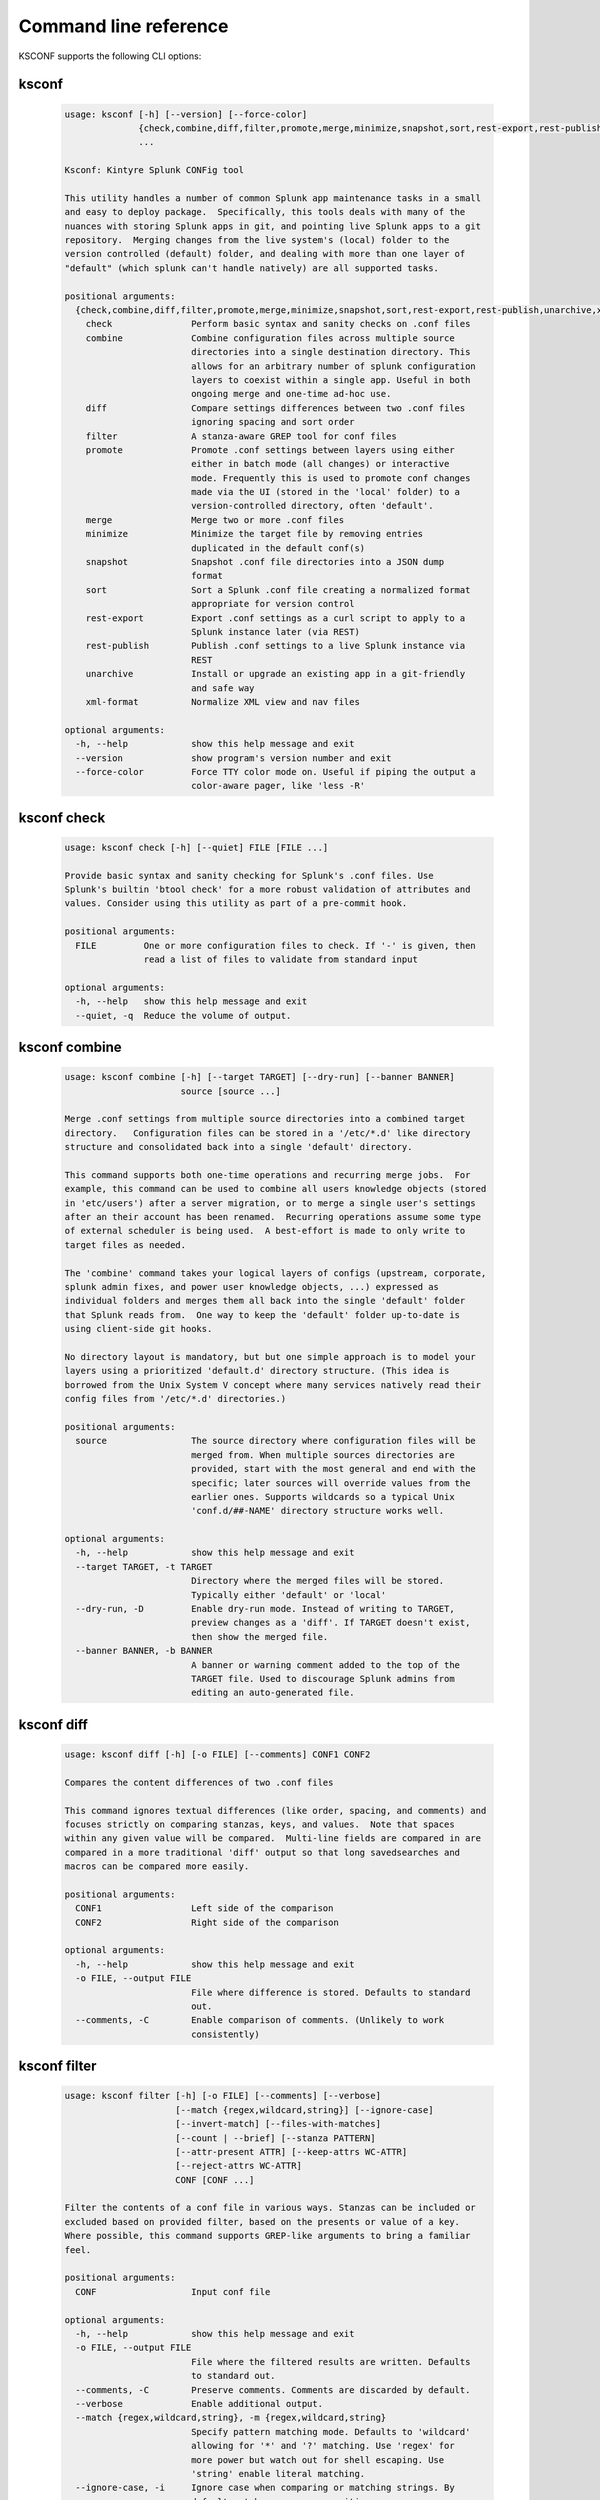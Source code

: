 Command line reference
######################


KSCONF supports the following CLI options:

.. _ksconf_cli:

ksconf
******

 .. code-block:: none

    usage: ksconf [-h] [--version] [--force-color]
                  {check,combine,diff,filter,promote,merge,minimize,snapshot,sort,rest-export,rest-publish,unarchive,xml-format}
                  ...
    
    Ksconf: Kintyre Splunk CONFig tool
    
    This utility handles a number of common Splunk app maintenance tasks in a small
    and easy to deploy package.  Specifically, this tools deals with many of the
    nuances with storing Splunk apps in git, and pointing live Splunk apps to a git
    repository.  Merging changes from the live system's (local) folder to the
    version controlled (default) folder, and dealing with more than one layer of
    "default" (which splunk can't handle natively) are all supported tasks.
    
    positional arguments:
      {check,combine,diff,filter,promote,merge,minimize,snapshot,sort,rest-export,rest-publish,unarchive,xml-format}
        check               Perform basic syntax and sanity checks on .conf files
        combine             Combine configuration files across multiple source
                            directories into a single destination directory. This
                            allows for an arbitrary number of splunk configuration
                            layers to coexist within a single app. Useful in both
                            ongoing merge and one-time ad-hoc use.
        diff                Compare settings differences between two .conf files
                            ignoring spacing and sort order
        filter              A stanza-aware GREP tool for conf files
        promote             Promote .conf settings between layers using either
                            either in batch mode (all changes) or interactive
                            mode. Frequently this is used to promote conf changes
                            made via the UI (stored in the 'local' folder) to a
                            version-controlled directory, often 'default'.
        merge               Merge two or more .conf files
        minimize            Minimize the target file by removing entries
                            duplicated in the default conf(s)
        snapshot            Snapshot .conf file directories into a JSON dump
                            format
        sort                Sort a Splunk .conf file creating a normalized format
                            appropriate for version control
        rest-export         Export .conf settings as a curl script to apply to a
                            Splunk instance later (via REST)
        rest-publish        Publish .conf settings to a live Splunk instance via
                            REST
        unarchive           Install or upgrade an existing app in a git-friendly
                            and safe way
        xml-format          Normalize XML view and nav files
    
    optional arguments:
      -h, --help            show this help message and exit
      --version             show program's version number and exit
      --force-color         Force TTY color mode on. Useful if piping the output a
                            color-aware pager, like 'less -R'



.. _ksconf_cli_check:

ksconf check
************

 .. code-block:: none

    usage: ksconf check [-h] [--quiet] FILE [FILE ...]
    
    Provide basic syntax and sanity checking for Splunk's .conf files. Use
    Splunk's builtin 'btool check' for a more robust validation of attributes and
    values. Consider using this utility as part of a pre-commit hook.
    
    positional arguments:
      FILE         One or more configuration files to check. If '-' is given, then
                   read a list of files to validate from standard input
    
    optional arguments:
      -h, --help   show this help message and exit
      --quiet, -q  Reduce the volume of output.



.. _ksconf_cli_combine:

ksconf combine
**************

 .. code-block:: none

    usage: ksconf combine [-h] [--target TARGET] [--dry-run] [--banner BANNER]
                          source [source ...]
    
    Merge .conf settings from multiple source directories into a combined target
    directory.   Configuration files can be stored in a '/etc/*.d' like directory
    structure and consolidated back into a single 'default' directory.
    
    This command supports both one-time operations and recurring merge jobs.  For
    example, this command can be used to combine all users knowledge objects (stored
    in 'etc/users') after a server migration, or to merge a single user's settings
    after an their account has been renamed.  Recurring operations assume some type
    of external scheduler is being used.  A best-effort is made to only write to
    target files as needed.
    
    The 'combine' command takes your logical layers of configs (upstream, corporate,
    splunk admin fixes, and power user knowledge objects, ...) expressed as
    individual folders and merges them all back into the single 'default' folder
    that Splunk reads from.  One way to keep the 'default' folder up-to-date is
    using client-side git hooks.
    
    No directory layout is mandatory, but but one simple approach is to model your
    layers using a prioritized 'default.d' directory structure. (This idea is
    borrowed from the Unix System V concept where many services natively read their
    config files from '/etc/*.d' directories.)
    
    positional arguments:
      source                The source directory where configuration files will be
                            merged from. When multiple sources directories are
                            provided, start with the most general and end with the
                            specific; later sources will override values from the
                            earlier ones. Supports wildcards so a typical Unix
                            'conf.d/##-NAME' directory structure works well.
    
    optional arguments:
      -h, --help            show this help message and exit
      --target TARGET, -t TARGET
                            Directory where the merged files will be stored.
                            Typically either 'default' or 'local'
      --dry-run, -D         Enable dry-run mode. Instead of writing to TARGET,
                            preview changes as a 'diff'. If TARGET doesn't exist,
                            then show the merged file.
      --banner BANNER, -b BANNER
                            A banner or warning comment added to the top of the
                            TARGET file. Used to discourage Splunk admins from
                            editing an auto-generated file.



.. _ksconf_cli_diff:

ksconf diff
***********

 .. code-block:: none

    usage: ksconf diff [-h] [-o FILE] [--comments] CONF1 CONF2
    
    Compares the content differences of two .conf files
    
    This command ignores textual differences (like order, spacing, and comments) and
    focuses strictly on comparing stanzas, keys, and values.  Note that spaces
    within any given value will be compared.  Multi-line fields are compared in are
    compared in a more traditional 'diff' output so that long savedsearches and
    macros can be compared more easily.
    
    positional arguments:
      CONF1                 Left side of the comparison
      CONF2                 Right side of the comparison
    
    optional arguments:
      -h, --help            show this help message and exit
      -o FILE, --output FILE
                            File where difference is stored. Defaults to standard
                            out.
      --comments, -C        Enable comparison of comments. (Unlikely to work
                            consistently)



.. _ksconf_cli_filter:

ksconf filter
*************

 .. code-block:: none

    usage: ksconf filter [-h] [-o FILE] [--comments] [--verbose]
                         [--match {regex,wildcard,string}] [--ignore-case]
                         [--invert-match] [--files-with-matches]
                         [--count | --brief] [--stanza PATTERN]
                         [--attr-present ATTR] [--keep-attrs WC-ATTR]
                         [--reject-attrs WC-ATTR]
                         CONF [CONF ...]
    
    Filter the contents of a conf file in various ways. Stanzas can be included or
    excluded based on provided filter, based on the presents or value of a key.
    Where possible, this command supports GREP-like arguments to bring a familiar
    feel.
    
    positional arguments:
      CONF                  Input conf file
    
    optional arguments:
      -h, --help            show this help message and exit
      -o FILE, --output FILE
                            File where the filtered results are written. Defaults
                            to standard out.
      --comments, -C        Preserve comments. Comments are discarded by default.
      --verbose             Enable additional output.
      --match {regex,wildcard,string}, -m {regex,wildcard,string}
                            Specify pattern matching mode. Defaults to 'wildcard'
                            allowing for '*' and '?' matching. Use 'regex' for
                            more power but watch out for shell escaping. Use
                            'string' enable literal matching.
      --ignore-case, -i     Ignore case when comparing or matching strings. By
                            default matches are case-sensitive.
      --invert-match, -v    Invert match results. This can be used to show what
                            content does NOT match, or make a backup copy of
                            excluded content.
    
    Output mode:
      Select an alternate output mode. If any of the following options are used,
      the stanza output is not shown.
    
      --files-with-matches, -l
                            List files that match the given search criteria
      --count, -c           Count matching stanzas
      --brief, -b           List name of matching stanzas
    
    Stanza selection:
      Include or exclude entire stanzas using these filter options. All filter
      options can be provided multiple times. If you have a long list of
      filters, they can be saved in a file and referenced using the special
      'file://' prefix. One entry per line.
    
      --stanza PATTERN      Match any stanza who's name matches the given pattern.
                            PATTERN supports bulk patterns via the 'file://'
                            prefix.
      --attr-present ATTR   Match any stanza that includes the ATTR attribute.
                            ATTR supports bulk attribute patterns via the
                            'file://' prefix.
    
    Attribute selection:
      Include or exclude attributes passed through. By default all attributes
      are preserved. Whitelist (keep) operations are preformed before blacklist
      (reject) operations.
    
      --keep-attrs WC-ATTR  Select which attribute(s) will be preserved. This
                            space separated list of attributes indicates what to
                            preserve. Supports wildcards.
      --reject-attrs WC-ATTR
                            Select which attribute(s) will be discarded. This
                            space separated list of attributes indicates what to
                            discard. Supports wildcards.



.. _ksconf_cli_promote:

ksconf promote
**************

 .. code-block:: none

    usage: ksconf promote [-h] [--batch | --interactive] [--force] [--keep]
                          [--keep-empty]
                          SOURCE TARGET
    
    Propagate .conf settings applied in one file to another.  Typically this is used
    to move 'local' changes (made via the UI) into another layer, such as the
    'default' or a named 'default.d/50-xxxxx') folder.
    
    Promote has two modes:  batch and interactive.  In batch mode all changes are
    applied automatically and the (now empty) source file is removed.  In interactive
    mode the user is prompted to select stanzas to promote.  This way local changes
    can be held without being promoted.
    
    NOTE: Changes are *MOVED* not copied, unless '--keep' is used.
    
    positional arguments:
      SOURCE             The source configuration file to pull changes from.
                         Typically the 'local' conf file)
      TARGET             Configuration file or directory to push the changes into.
                         (Typically the 'default' folder)
    
    optional arguments:
      -h, --help         show this help message and exit
      --batch, -b        Use batch mode where all configuration settings are
                         automatically promoted. All changes are removed from
                         source and applied to target. The source file will be
                         removed, unless '--keep-empty' is used.
      --interactive, -i  Enable interactive mode where the user will be prompted
                         to approve the promotion of specific stanzas and
                         attributes. The user will be able to apply, skip, or edit
                         the changes being promoted.
      --force, -f        Disable safety checks. Don't check to see if SOURCE and
                         TARGET share the same basename.
      --keep, -k         Keep conf settings in the source file. All changes will
                         be copied into the target file instead of being moved
                         there. This is typically a bad idea since local always
                         overrides default.
      --keep-empty       Keep the source file, even if after the settings
                         promotions the file has no content. By default, SOURCE
                         will be removed after all content has been moved into
                         TARGET. Splunk will re-create any necessary local files
                         on the fly.



.. _ksconf_cli_merge:

ksconf merge
************

 .. code-block:: none

    usage: ksconf merge [-h] [--target FILE] [--ignore-missing] [--dry-run]
                        [--banner BANNER]
                        FILE [FILE ...]
    
    Merge two or more .conf files into a single combined .conf file. This is
    similar to the way that Splunk logically combines the 'default' and 'local'
    folders at runtime.
    
    positional arguments:
      FILE                  The source configuration file(s) to collect settings
                            from.
    
    optional arguments:
      -h, --help            show this help message and exit
      --target FILE, -t FILE
                            Save the merged configuration files to this target
                            file. If not provided, the merged conf is written to
                            standard output.
      --ignore-missing, -s  Silently ignore any missing CONF files.
      --dry-run, -D         Enable dry-run mode. Instead of writing to TARGET,
                            preview changes in 'diff' format. If TARGET doesn't
                            exist, then show the merged file.
      --banner BANNER, -b BANNER
                            A banner or warning comment added to the top of the
                            TARGET file. Used to discourage Splunk admins from
                            editing an auto-generated file.



.. _ksconf_cli_minimize:

ksconf minimize
***************

 .. code-block:: none

    usage: ksconf minimize [-h] [--target TARGET] [--dry-run | --output OUTPUT]
                           [--explode-default] [-k PRESERVE_KEY]
                           CONF [CONF ...]
    
    Minimize a conf file by removing any duplicated default settings. Reduce a
    local conf file to only your intended changes without manually tracking which
    entries you've edited. Minimizing local conf files makes your local
    customizations easier to read and often results in cleaner upgrades.
    
    positional arguments:
      CONF                  The default configuration file(s) used to determine
                            what base or settings are. The base settings determine
                            what is unnecessary to repeat in target file.
    
    optional arguments:
      -h, --help            show this help message and exit
      --target TARGET, -t TARGET
                            The local file that you wish to remove duplicate
                            settings from. This file will be read from and then
                            replaced with a minimized version.
      --dry-run, -D         Enable dry-run mode. Instead of writing the minimizing
                            the TARGET file, preview what would be removed the
                            form of a 'diff'.
      --output OUTPUT       Write the minimized output to a separate file instead
                            of updating TARGET.
      --explode-default, -E
                            Enable minimization across stanzas for special use-
                            cases. Helpful when dealing with stanzas downloaded
                            from a REST endpoint or 'btool list' output.
      -k PRESERVE_KEY, --preserve-key PRESERVE_KEY
                            Specify attributes that should always be kept.



.. _ksconf_cli_snapshot:

ksconf snapshot
***************

 .. code-block:: none

    usage: ksconf snapshot [-h] [--output FILE] [--minimize] PATH [PATH ...]
    
    Build a static snapshot of various configuration files stored within a
    structured json export format. If the .conf files being captured are within a
    standard Splunk directory structure, then certain metadata and namespace
    information is assumed based on typical path locations. Individual apps or
    conf files can be collected as well, but less metadata may be extracted.
    
    positional arguments:
      PATH                  Directory from which to load configuration files. All
                            .conf and .meta file are included recursively.
    
    optional arguments:
      -h, --help            show this help message and exit
      --output FILE, -o FILE
                            Save the snapshot to the named files. If not provided,
                            the snapshot is written to standard output.
      --minimize            Reduce the size of the JSON output by removing
                            whitespace. Reduces readability.



.. _ksconf_cli_sort:

ksconf sort
***********

 .. code-block:: none

    usage: ksconf sort [-h] [--target FILE | --inplace] [-F] [-q] [-n LINES]
                       FILE [FILE ...]
    
    Sort a Splunk .conf file.  Sort has two modes:  (1) by default, the sorted
    config file will be echoed to the screen.  (2) the config files are updated
    in-place when the '-i' option is used.
    
    Manually managed conf files can be blacklisted by adding a comment containing the
    string 'KSCONF-NO-SORT' to the top of any .conf file.
    
    positional arguments:
      FILE                  Input file to sort, or standard input.
    
    optional arguments:
      -h, --help            show this help message and exit
      --target FILE, -t FILE
                            File to write results to. Defaults to standard output.
      --inplace, -i         Replace the input file with a sorted version. Warning
                            this a potentially destructive operation that may
                            move/remove comments.
      -n LINES, --newlines LINES
                            Number of lines between stanzas.
    
    In-place update arguments:
      -F, --force           Force file sorting for all files, even for files
                            containing the special 'KSCONF-NO-SORT' marker.
      -q, --quiet           Reduce the output. Reports only updated or invalid
                            files. This is useful for pre-commit hooks, for
                            example.



.. _ksconf_cli_rest-export:

ksconf rest-export
******************

 .. code-block:: none

    usage: ksconf rest-export [-h] [--output FILE] [--disable-auth-output]
                              [--pretty-print] [-u | -D] [--url URL] [--app APP]
                              [--user USER] [--owner OWNER] [--conf TYPE]
                              [--extra-args EXTRA_ARGS]
                              CONF [CONF ...]
    
    Build an executable script of the stanzas in a configuration file that can be later applied to
    a running Splunk instance via the Splunkd REST endpoint.
    
    This can be helpful when pushing complex props & transforms to an instance where you only have
    UI access and can't directly publish an app.
    
    positional arguments:
      CONF                  Configuration file(s) to export settings from.
    
    optional arguments:
      -h, --help            show this help message and exit
      --output FILE, -t FILE
                            Save the shell script output to this file. If not
                            provided, the output is written to standard output.
      -u, --update          Assume that the REST entities already exist. By
                            default output assumes stanzas are being created.
      -D, --delete          Remove existing REST entities. This is a destructive
                            operation. In this mode, stanzas attributes are
                            unnecessary and ignored. NOTE: This works for 'local'
                            entities only; the default folder cannot be updated.
      --url URL             URL of Splunkd. Default: https://localhost:8089
      --app APP             Set the namespace (app name) for the endpoint
      --user USER           Deprecated. Use --owner instead.
      --owner OWNER         Set the object owner. Typically the default of
                            'nobody' is ideal if you want to share the
                            configurations at the app-level.
      --conf TYPE           Explicitly set the configuration file type. By default
                            this is derived from CONF, but sometime it's helpful
                            set this explicitly. Can be any valid Splunk conf file
                            type, example include 'app', 'props', 'tags',
                            'savedsearches', and so on.
      --extra-args EXTRA_ARGS
                            Extra arguments to pass to all CURL commands. Quote
                            arguments on the command line to prevent confusion
                            between arguments to ksconf vs curl.
    
    Output Control:
      --disable-auth-output
                            Turn off sample login curl commands from the output.
      --pretty-print, -p    Enable pretty-printing. Make shell output a bit more
                            readable by splitting entries across lines.



.. _ksconf_cli_rest-publish:

ksconf rest-publish
*******************

 .. code-block:: none

    usage: ksconf rest-publish [-h] [--conf TYPE] [-m META] [--url URL]
                               [--user USER] [--pass PASSWORD] [-k] [--app APP]
                               [--owner OWNER] [--sharing {user,app,global}] [-D]
                               CONF [CONF ...]
    
    Publish stanzas in a .conf file to a running Splunk instance via REST. This
    requires access to the HTTPS endpoint of splunk. By default, ksconf will
    handle both the creation of new stanzas and the update of exists stanzas. This
    can be used to push full configuration stanzas where you only have REST access
    and can't directly publish an app. Only attributes present in the conf file
    are pushed. While this may seem obvious, this fact can have profound
    implications in certain situations, like when using this command for
    continuous updates. This means that it's possible for the source .conf to
    ultimately differ from what ends up on the server's .conf file. One way to
    avoid this is to explicitly remove object using '--delete' mode first, and
    then insert a new copy of the object. Of course this means that the object
    will be unavailable. The other impact is that diffs only compares and shows a
    subset of attribute. Be aware that, for consistency, the configs/conf-TYPE
    endpoint is used for this command. Therefore, a reload may be required for the
    server to use the published config settings.
    
    positional arguments:
      CONF                  Configuration file(s) to export settings from.
    
    optional arguments:
      -h, --help            show this help message and exit
      --conf TYPE           Explicitly set the configuration file type. By default
                            this is derived from CONF, but sometime it's helpful
                            set this explicitly. Can be any valid Splunk conf file
                            type, example include 'app', 'props', 'tags',
                            'savedsearches', and so on.
      -m META, --meta META  Specify one or more '.meta' files to determine the
                            desired read & write ACLs, owner, and sharing for
                            objects in the CONF file.
      --url URL             URL of Splunkd. Default: https://localhost:8089
      --user USER           Login username Splunkd. Default: admin
      --pass PASSWORD       Login password Splunkd. Default: changeme
      -k, --insecure        Disable SSL cert validation.
      --app APP             Set the namespace (app name) for the endpoint
      --owner OWNER         Set the user who owns the content. The default of
                            'nobody' works well for app-level sharing.
      --sharing {user,app,global}
                            Set the sharing mode.
      -D, --delete          Remove existing REST entities. This is a destructive
                            operation. In this mode, stanzas attributes are
                            unnecessary. NOTE: This works for 'local' entities
                            only; the default folder cannot be updated.



.. _ksconf_cli_unarchive:

ksconf unarchive
****************

 .. code-block:: none

    usage: ksconf unarchive [-h] [--dest DIR] [--app-name NAME]
                            [--default-dir DIR] [--exclude EXCLUDE] [--keep KEEP]
                            [--allow-local]
                            [--git-sanity-check {off,changed,untracked,ignored}]
                            [--git-mode {nochange,stage,commit}] [--no-edit]
                            [--git-commit-args GIT_COMMIT_ARGS]
                            SPL
    
    Install or overwrite an existing app in a git-friendly way.
    If the app already exist, steps will be taken to upgrade it safely.
    
    The 'default' folder can be redirected to another path (i.e., 'default.d/10-upstream' or
    other desirable path if you're using the 'ksconf combine' tool to manage extra layers.)
    
    positional arguments:
      SPL                   The path to the archive to install.
    
    optional arguments:
      -h, --help            show this help message and exit
      --dest DIR            Set the destination path where the archive will be
                            extracted. By default the current directory is used,
                            but sane values include etc/apps, etc/deployment-apps,
                            and so on.
      --app-name NAME       The app name to use when expanding the archive. By
                            default, the app name is taken from the archive as the
                            top-level path included in the archive (by
                            convention).
      --default-dir DIR     Name of the directory where the default contents will
                            be stored. This is a useful feature for apps that use
                            a dynamic default directory that's created and managed
                            by the 'combine' mode.
      --exclude EXCLUDE, -e EXCLUDE
                            Add a file pattern to exclude from extraction.
                            Splunk's pseudo-glob patterns are supported here. '*'
                            for any non-directory match, '...' for ANY (including
                            directories), and '?' for a single character.
      --keep KEEP, -k KEEP  Specify a pattern for files to preserve during an
                            upgrade. Repeat this argument to keep multiple
                            patterns.
      --allow-local         Allow local/* and local.meta files to be extracted
                            from the archive.
      --git-sanity-check {off,changed,untracked,ignored}
                            By default 'git status' is run on the destination
                            folder to detect working tree or index modifications
                            before the unarchive process start. Sanity check
                            choices go from least restrictive to most thorough:
                            'off' prevents all safely checks. 'changed' aborts
                            only upon local modifications to files tracked by git.
                            'untracked' (the default) looks for changed and
                            untracked files. 'ignored' aborts is (any) local
                            changes, untracked, or ignored files are found.
      --git-mode {nochange,stage,commit}
                            Set the desired level of git integration. The default
                            mode is *stage*, where new, updated, or removed files
                            are automatically handled for you. To prevent any 'git
                            add' or 'git rm' commands from being run, pick the
                            'nochange' mode.
      --no-edit             Tell git to skip opening your editor on commit. By
                            default you will be prompted to review/edit the commit
                            message. (Git Tip: Delete the content of the default
                            message to abort the commit.)
      --git-commit-args GIT_COMMIT_ARGS, -G GIT_COMMIT_ARGS
                            Extra arguments to pass to 'git'



.. _ksconf_cli_xml-format:

ksconf xml-format
*****************

 .. code-block:: none

    usage: ksconf xml-format [-h] [--indent INDENT] [--quiet] FILE [FILE ...]
    
    Normalize and apply consistent XML indentation and CDATA usage for XML
    dashboards and navigation files. Technically this could be used on *any* XML
    file, but certain element names specific to Splunk simple XML dashboards are
    handled specially, and therefore could result in unusable results. Certainly
    this hasn't been tested. The expected indentation level is guessed based on
    the first element indentation, but can be explicitly set if not detectable.
    This utility as part of a pre-commit hook.
    
    positional arguments:
      FILE             One or more XML files to check. If '-' is given, then a
                       list of files is read from standard input
    
    optional arguments:
      -h, --help       show this help message and exit
      --indent INDENT  Number of spaces. This is only used if indentation cannot
                       be guessed from the existing file.
      --quiet, -q      Reduce the volume of output.



